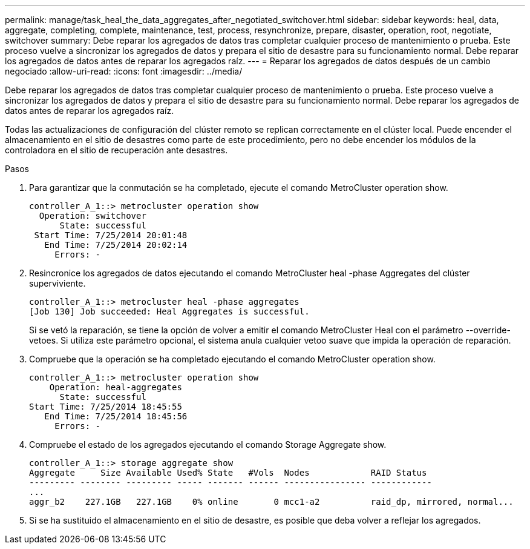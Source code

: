 ---
permalink: manage/task_heal_the_data_aggregates_after_negotiated_switchover.html 
sidebar: sidebar 
keywords: heal, data, aggregate, completing, complete, maintenance, test, process, resynchronize, prepare, disaster, operation, root, negotiate, switchover 
summary: Debe reparar los agregados de datos tras completar cualquier proceso de mantenimiento o prueba. Este proceso vuelve a sincronizar los agregados de datos y prepara el sitio de desastre para su funcionamiento normal. Debe reparar los agregados de datos antes de reparar los agregados raíz. 
---
= Reparar los agregados de datos después de un cambio negociado
:allow-uri-read: 
:icons: font
:imagesdir: ../media/


[role="lead"]
Debe reparar los agregados de datos tras completar cualquier proceso de mantenimiento o prueba. Este proceso vuelve a sincronizar los agregados de datos y prepara el sitio de desastre para su funcionamiento normal. Debe reparar los agregados de datos antes de reparar los agregados raíz.

Todas las actualizaciones de configuración del clúster remoto se replican correctamente en el clúster local. Puede encender el almacenamiento en el sitio de desastres como parte de este procedimiento, pero no debe encender los módulos de la controladora en el sitio de recuperación ante desastres.

.Pasos
. Para garantizar que la conmutación se ha completado, ejecute el comando MetroCluster operation show.
+
[listing]
----
controller_A_1::> metrocluster operation show
  Operation: switchover
      State: successful
 Start Time: 7/25/2014 20:01:48
   End Time: 7/25/2014 20:02:14
     Errors: -
----
. Resincronice los agregados de datos ejecutando el comando MetroCluster heal -phase Aggregates del clúster superviviente.
+
[listing]
----
controller_A_1::> metrocluster heal -phase aggregates
[Job 130] Job succeeded: Heal Aggregates is successful.
----
+
Si se vetó la reparación, se tiene la opción de volver a emitir el comando MetroCluster Heal con el parámetro --override-vetoes. Si utiliza este parámetro opcional, el sistema anula cualquier vetoo suave que impida la operación de reparación.

. Compruebe que la operación se ha completado ejecutando el comando MetroCluster operation show.
+
[listing]
----
controller_A_1::> metrocluster operation show
    Operation: heal-aggregates
      State: successful
Start Time: 7/25/2014 18:45:55
   End Time: 7/25/2014 18:45:56
     Errors: -
----
. Compruebe el estado de los agregados ejecutando el comando Storage Aggregate show.
+
[listing]
----
controller_A_1::> storage aggregate show
Aggregate     Size Available Used% State   #Vols  Nodes            RAID Status
--------- -------- --------- ----- ------- ------ ---------------- ------------
...
aggr_b2    227.1GB   227.1GB    0% online       0 mcc1-a2          raid_dp, mirrored, normal...
----
. Si se ha sustituido el almacenamiento en el sitio de desastre, es posible que deba volver a reflejar los agregados.

